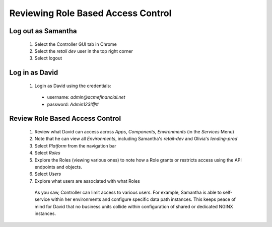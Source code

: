 ===================================
Reviewing Role Based Access Control
===================================

Log out as Samantha
^^^^^^^^^^^^^^^^^^^^^^

    1. Select the Controller GUI tab in Chrome
    2. Select the `retail dev` user in the top right corner
    3. Select logout

Log in as David
^^^^^^^^^^^^^^^^^^

    1. Login as David using the credentials: 
    
      - username: `admin@acmefinancial.net`
      - password: `Admin123!@#`

Review Role Based Access Control
^^^^^^^^^^^^^^^^^^^^^^^^^^^^^^^^^^^

    1. Review what David can access across `Apps`, `Components`, `Environments` (in the `Services` Menu)
    2. Note that he can view all `Environments`, including Samantha's `retail-dev` and Olivia's `lending-prod`
    3. Select `Platform` from the navigation bar
    4. Select `Roles`
    5. Explore the Roles (viewing various ones) to note how a Role grants or restricts access using the API endpoints and objects.
    6. Select `Users`
    7. Explore what users are associated with what Roles

      As you saw, Controller can limit access to various users. For example, Samantha is able to self-service within her environments and configure specific data path instances.
      This keeps peace of mind for David that no business units collide within configuration of shared or dedicated NGINX instances.
